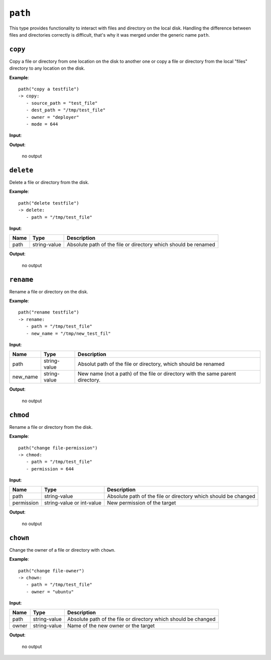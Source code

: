 ``path``
--------

This type provides functionality to interact with files and directory on the local disk. Handling the difference between files and directories correctly is difficult, that's why it was merged under the generic name ``path``.


``copy``
~~~~~~~~

Copy a file or directory from one location on the disk to another one or copy a file or directory from the local "files" directory to any location on the disk.

**Example**:

::

    path("copy a testfile")
    -> copy:
       - source_path = "test_file"
       - dest_path = "/tmp/test_file"
       - owner = "deployer"
       - mode = 644


**Input**:

.. tabularcolumns:: |m{0.15\textwidth}|m{0.15\textwidth}|m{0.63\textwidth}|

.. list-table::
    :header-rows: 1

    * - **Name**
      - **Type**
      - **Description**

    * - source_path
      - string-value
      - Path to the source file or source directory. Either an absolute path starting with "/" or a relative path inside the "files" directory beside the sakura-file.

    * - dest_path
      - string-value
      - Absolute path to the destination of the file.

    * - owner
	  - string-value or int-value
	  - User name or user id to set for the destination file.

    * - mode
      - int-value
      - Mode to set for the destination file.

**Output**:

    no output


``delete``
~~~~~~~~~~

Delete a file or directory from the disk.

**Example**:

::

    path("delete testfile")
    -> delete:
       - path = "/tmp/test_file"


**Input**:

.. tabularcolumns:: |m{0.15\textwidth}|m{0.15\textwidth}|m{0.63\textwidth}|

.. list-table::
    :header-rows: 1

    * - **Name**
      - **Type**
      - **Description**

    * - path
      - string-value
      - Absolute path of the file or directory which should be renamed

**Output**:

    no output


``rename``
~~~~~~~~~~

Rename a file or directory on the disk.

**Example**:

::

    path("rename testfile")
    -> rename:
       - path = "/tmp/test_file"
       - new_name = "/tmp/new_test_fil"


**Input**:

.. tabularcolumns:: |m{0.15\textwidth}|m{0.15\textwidth}|m{0.63\textwidth}|

.. list-table::
    :header-rows: 1

    * - **Name**
      - **Type**
      - **Description**

    * - path
      - string-value
      - Absolut path of the file or directory, which should be renamed

    * - new_name
      - string-value
      - New name (not a path) of the file or directory with the same parent directory.

**Output**:

    no output


``chmod``
~~~~~~~~~

Rename a file or directory from the disk.

**Example**:

::

    path("change file-permission")
    -> chmod:
       - path = "/tmp/test_file"
       - permission = 644


**Input**:

.. tabularcolumns:: |m{0.15\textwidth}|m{0.15\textwidth}|m{0.63\textwidth}|

.. list-table::
    :header-rows: 1

    * - **Name**
      - **Type**
      - **Description**

    * - path
      - string-value
      - Absolute path of the file or directory which should be changed

    * - permission
      - string-value or int-value
      - New permission of the target

**Output**:

    no output


``chown``
~~~~~~~~~

Change the owner of a file or directory with ``chown``.

**Example**:

::

    path("change file-owner")
    -> chown:
       - path = "/tmp/test_file"
       - owner = "ubuntu"


**Input**:

.. tabularcolumns:: |m{0.15\textwidth}|m{0.15\textwidth}|m{0.63\textwidth}|

.. list-table::
    :header-rows: 1

    * - **Name**
      - **Type**
      - **Description**

    * - path
      - string-value
      - Absolute path of the file or directory which should be changed

    * - owner
      - string-value
      - Name of the new owner or the target

**Output**:

    no output

.. raw:: latex

    \newpage
    